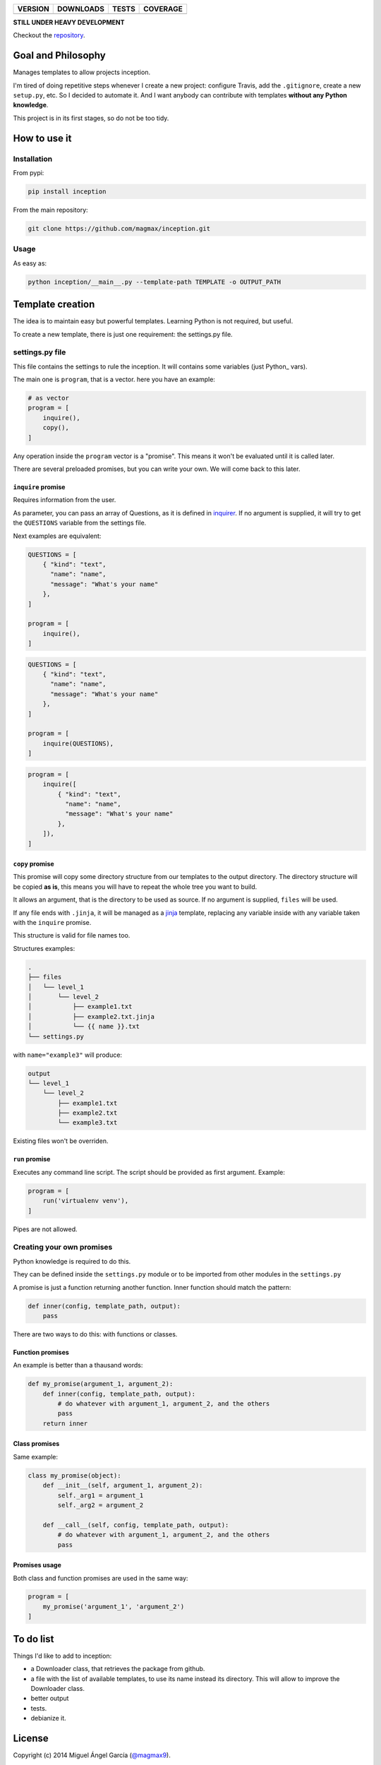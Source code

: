 ==============  ===============  =========  ============
VERSION         DOWNLOADS        TESTS      COVERAGE
==============  ===============  =========  ============
|pip version|   |pip downloads|  |travis|   |coveralls|
==============  ===============  =========  ============

**STILL UNDER HEAVY DEVELOPMENT**

Checkout the repository_.

Goal and Philosophy
===================

Manages templates to allow projects inception.

I'm tired of doing repetitive steps whenever I create a new project: configure Travis, add the ``.gitignore``, create a new ``setup.py``, etc. So I decided to automate it. And I want anybody can contribute with templates **without any Python knowledge**.

This project is in its first stages, so do not be too tidy.


How to use it
=============

Installation
------------

From pypi:

.. code::

   pip install inception

From the main repository:

.. code::

   git clone https://github.com/magmax/inception.git


Usage
-----

As easy as:

.. code::

   python inception/__main__.py --template-path TEMPLATE -o OUTPUT_PATH


Template creation
=================

The idea is to maintain easy but powerful templates. Learning Python is not required, but useful.

To create a new template, there is just one requirement: the settings.py file.


settings.py file
----------------

This file contains the settings to rule the inception. It will contains some variables (just Python_ vars).

The main one is ``program``, that is a vector. here you have an example:

.. code::

    # as vector
    program = [
        inquire(),
        copy(),
    ]



Any operation inside the ``program`` vector is a "promise". This means it won't be evaluated until it is called later.

There are several preloaded promises, but you can write your own. We will come back to this later.

``inquire`` promise
~~~~~~~~~~~~~~~~~~~

Requires information from the user.

As parameter, you can pass an array of Questions, as it is defined in inquirer_. If no argument is supplied, it will try to get the ``QUESTIONS`` variable from the settings file.

Next examples are equivalent:

.. code::

    QUESTIONS = [
        { "kind": "text",
          "name": "name",
          "message": "What's your name"
        },
    ]

    program = [
        inquire(),
    ]

.. code::

    QUESTIONS = [
        { "kind": "text",
          "name": "name",
          "message": "What's your name"
        },
    ]

    program = [
        inquire(QUESTIONS),
    ]

.. code::

    program = [
        inquire([
            { "kind": "text",
              "name": "name",
              "message": "What's your name"
            },
        ]),
    ]

``copy`` promise
~~~~~~~~~~~~~~~~

This promise will copy some directory structure from our templates to the output directory. The directory structure will be copied **as is**, this means you will have to repeat the whole tree you want to build.

It allows an argument, that is the directory to be used as source. If no argument is supplied, ``files`` will be used.

If any file ends with ``.jinja``, it will be managed as a jinja_ template, replacing any variable inside with any variable taken with the ``inquire`` promise.

This structure is valid for file names too.

Structures examples:

.. code::

    .
    ├── files
    │   └── level_1
    │       └── level_2
    │           ├── example1.txt
    │           ├── example2.txt.jinja
    │           └── {{ name }}.txt
    └── settings.py

with  ``name="example3"`` will produce:

.. code::

    output
    └── level_1
        └── level_2
            ├── example1.txt
            ├── example2.txt
            └── example3.txt

Existing files won't be overriden.


``run`` promise
~~~~~~~~~~~~~~~

Executes any command line script. The script should be provided as first argument. Example:

.. code::

   program = [
       run('virtualenv venv'),
   ]

Pipes are not allowed.


Creating your own promises
--------------------------

Python knowledge is required to do this.

They can be defined inside the ``settings.py`` module or to be imported from other modules in the ``settings.py``

A promise is just a function returning another function. Inner function should match the pattern:

.. code:: python

          def inner(config, template_path, output):
              pass

There are two ways to do this: with functions or classes.

Function promises
~~~~~~~~~~~~~~~~~

An example is better than a thausand words:

.. code:: python

    def my_promise(argument_1, argument_2):
        def inner(config, template_path, output):
            # do whatever with argument_1, argument_2, and the others
            pass
        return inner

Class promises
~~~~~~~~~~~~~~

Same example:

.. code:: python

    class my_promise(object):
        def __init__(self, argument_1, argument_2):
            self._arg1 = argument_1
            self._arg2 = argument_2

        def __call__(self, config, template_path, output):
            # do whatever with argument_1, argument_2, and the others
            pass

Promises usage
~~~~~~~~~~~~~~

Both class and function promises are used in the same way:

.. code:: python

          program = [
              my_promise('argument_1', 'argument_2')
          ]



To do list
==========

Things I'd like to add to inception:

- a Downloader class, that retrieves the package from github.
- a file with the list of available templates, to use its name instead its directory. This will allow to improve the Downloader class.
- better output
- tests.
- debianize it.


License
=======

Copyright (c) 2014 Miguel Ángel García (`@magmax9`_).

Licensed under `the MIT license`_.


.. |travis| image:: https://travis-ci.org/magmax/inception.png
  :target: `Travis`_
  :alt: Travis results

.. |coveralls| image:: https://coveralls.io/repos/magmax/inception/badge.png
  :target: `Coveralls`_
  :alt: Coveralls results_

.. |pip version| image:: https://img.shields.io/pypi/v/inception.svg
    :target: https://pypi.python.org/pypi/inception
    :alt: Latest PyPI version

.. |pip downloads| image:: https://img.shields.io/pypi/dm/inception.svg
    :target: https://pypi.python.org/pypi/inception
    :alt: Number of PyPI downloads

.. _Travis: https://travis-ci.org/magmax/inception
.. _Coveralls: https://coveralls.io/r/magmax/inception

.. _@magmax9: https://twitter.com/magmax9

.. _the MIT license: http://opensource.org/licenses/MIT
.. _download the lastest zip: https://pypi.python.org/pypi/inception
.. _inquirer: https://travis-ci.org/magmax/python-inquirer
.. _repository: https://travis-ci.org/magmax/inception
.. _jinja: http://jinja.pocoo.org/
